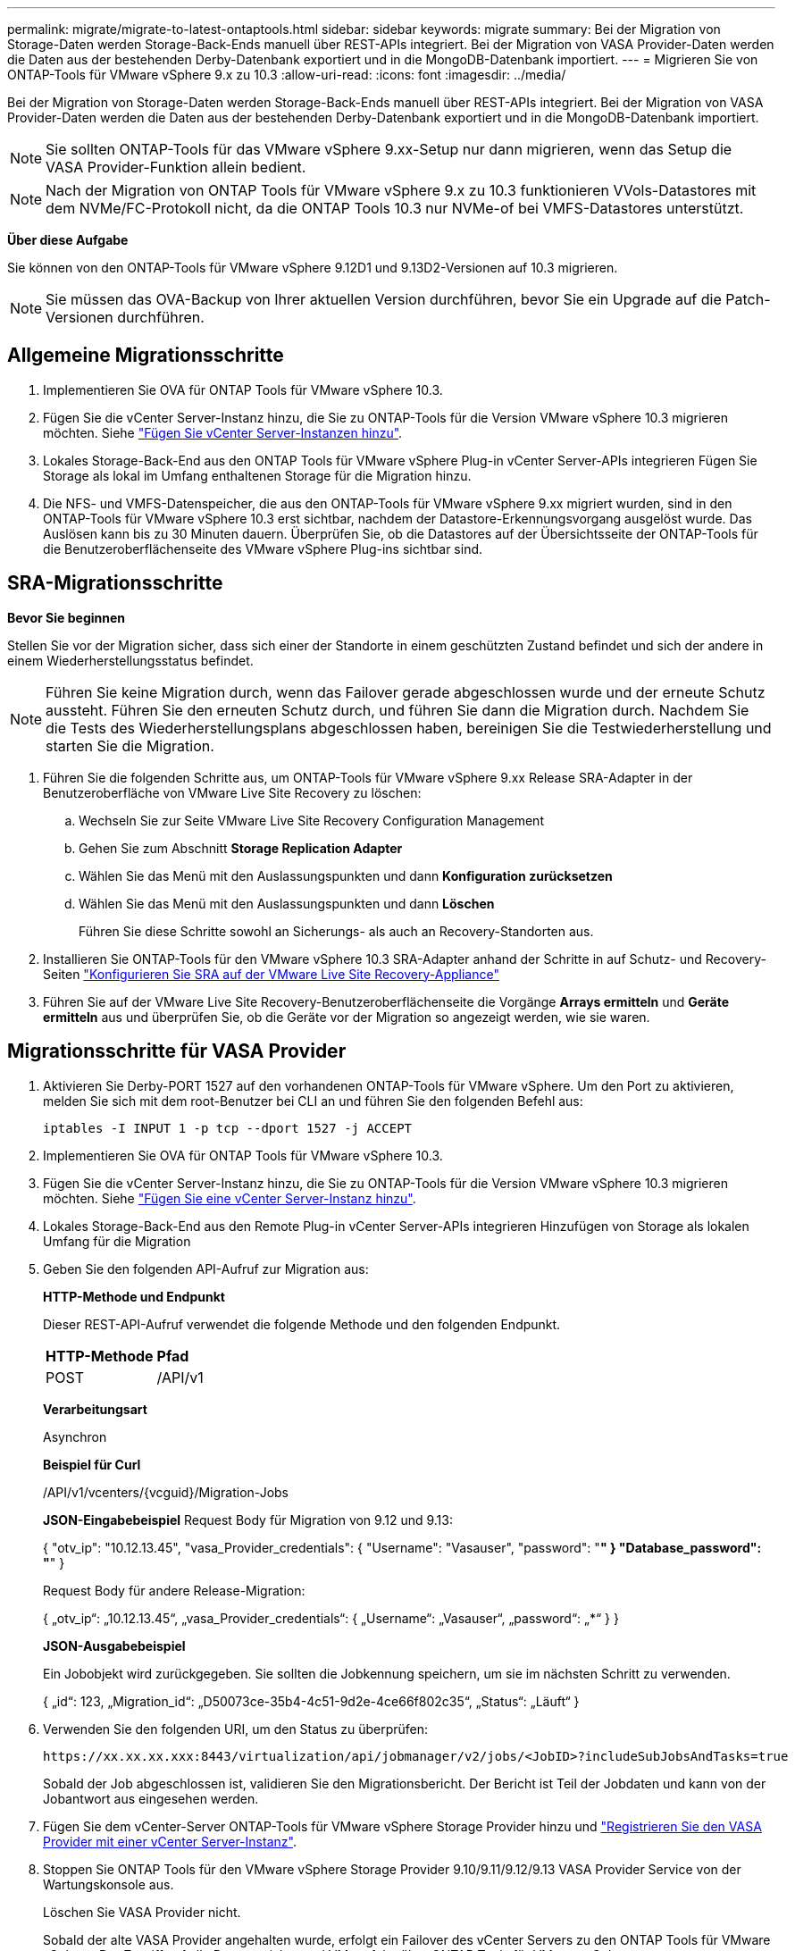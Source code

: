 ---
permalink: migrate/migrate-to-latest-ontaptools.html 
sidebar: sidebar 
keywords: migrate 
summary: Bei der Migration von Storage-Daten werden Storage-Back-Ends manuell über REST-APIs integriert. Bei der Migration von VASA Provider-Daten werden die Daten aus der bestehenden Derby-Datenbank exportiert und in die MongoDB-Datenbank importiert. 
---
= Migrieren Sie von ONTAP-Tools für VMware vSphere 9.x zu 10.3
:allow-uri-read: 
:icons: font
:imagesdir: ../media/


[role="lead"]
Bei der Migration von Storage-Daten werden Storage-Back-Ends manuell über REST-APIs integriert. Bei der Migration von VASA Provider-Daten werden die Daten aus der bestehenden Derby-Datenbank exportiert und in die MongoDB-Datenbank importiert.


NOTE: Sie sollten ONTAP-Tools für das VMware vSphere 9.xx-Setup nur dann migrieren, wenn das Setup die VASA Provider-Funktion allein bedient.


NOTE: Nach der Migration von ONTAP Tools für VMware vSphere 9.x zu 10.3 funktionieren VVols-Datastores mit dem NVMe/FC-Protokoll nicht, da die ONTAP Tools 10.3 nur NVMe-of bei VMFS-Datastores unterstützt.

*Über diese Aufgabe*

Sie können von den ONTAP-Tools für VMware vSphere 9.12D1 und 9.13D2-Versionen auf 10.3 migrieren.


NOTE: Sie müssen das OVA-Backup von Ihrer aktuellen Version durchführen, bevor Sie ein Upgrade auf die Patch-Versionen durchführen.



== Allgemeine Migrationsschritte

. Implementieren Sie OVA für ONTAP Tools für VMware vSphere 10.3.
. Fügen Sie die vCenter Server-Instanz hinzu, die Sie zu ONTAP-Tools für die Version VMware vSphere 10.3 migrieren möchten. Siehe link:../configure/add-vcenter.html["Fügen Sie vCenter Server-Instanzen hinzu"].
. Lokales Storage-Back-End aus den ONTAP Tools für VMware vSphere Plug-in vCenter Server-APIs integrieren Fügen Sie Storage als lokal im Umfang enthaltenen Storage für die Migration hinzu.
. Die NFS- und VMFS-Datenspeicher, die aus den ONTAP-Tools für VMware vSphere 9.xx migriert wurden, sind in den ONTAP-Tools für VMware vSphere 10.3 erst sichtbar, nachdem der Datastore-Erkennungsvorgang ausgelöst wurde. Das Auslösen kann bis zu 30 Minuten dauern. Überprüfen Sie, ob die Datastores auf der Übersichtsseite der ONTAP-Tools für die Benutzeroberflächenseite des VMware vSphere Plug-ins sichtbar sind.




== SRA-Migrationsschritte

*Bevor Sie beginnen*

Stellen Sie vor der Migration sicher, dass sich einer der Standorte in einem geschützten Zustand befindet und sich der andere in einem Wiederherstellungsstatus befindet.


NOTE: Führen Sie keine Migration durch, wenn das Failover gerade abgeschlossen wurde und der erneute Schutz aussteht. Führen Sie den erneuten Schutz durch, und führen Sie dann die Migration durch. Nachdem Sie die Tests des Wiederherstellungsplans abgeschlossen haben, bereinigen Sie die Testwiederherstellung und starten Sie die Migration.

. Führen Sie die folgenden Schritte aus, um ONTAP-Tools für VMware vSphere 9.xx Release SRA-Adapter in der Benutzeroberfläche von VMware Live Site Recovery zu löschen:
+
.. Wechseln Sie zur Seite VMware Live Site Recovery Configuration Management
.. Gehen Sie zum Abschnitt *Storage Replication Adapter*
.. Wählen Sie das Menü mit den Auslassungspunkten und dann *Konfiguration zurücksetzen*
.. Wählen Sie das Menü mit den Auslassungspunkten und dann *Löschen*
+
Führen Sie diese Schritte sowohl an Sicherungs- als auch an Recovery-Standorten aus.



. Installieren Sie ONTAP-Tools für den VMware vSphere 10.3 SRA-Adapter anhand der Schritte in auf Schutz- und Recovery-Seiten link:../protect/configure-on-srm-appliance.html["Konfigurieren Sie SRA auf der VMware Live Site Recovery-Appliance"]
. Führen Sie auf der VMware Live Site Recovery-Benutzeroberflächenseite die Vorgänge *Arrays ermitteln* und *Geräte ermitteln* aus und überprüfen Sie, ob die Geräte vor der Migration so angezeigt werden, wie sie waren.




== Migrationsschritte für VASA Provider

. Aktivieren Sie Derby-PORT 1527 auf den vorhandenen ONTAP-Tools für VMware vSphere. Um den Port zu aktivieren, melden Sie sich mit dem root-Benutzer bei CLI an und führen Sie den folgenden Befehl aus:
+
[listing]
----
iptables -I INPUT 1 -p tcp --dport 1527 -j ACCEPT
----
. Implementieren Sie OVA für ONTAP Tools für VMware vSphere 10.3.
. Fügen Sie die vCenter Server-Instanz hinzu, die Sie zu ONTAP-Tools für die Version VMware vSphere 10.3 migrieren möchten. Siehe link:../configure/add-vcenter.html["Fügen Sie eine vCenter Server-Instanz hinzu"].
. Lokales Storage-Back-End aus den Remote Plug-in vCenter Server-APIs integrieren Hinzufügen von Storage als lokalen Umfang für die Migration
. Geben Sie den folgenden API-Aufruf zur Migration aus:
+
[]
====
*HTTP-Methode und Endpunkt*

Dieser REST-API-Aufruf verwendet die folgende Methode und den folgenden Endpunkt.

|===


| *HTTP-Methode* | *Pfad* 


| POST | /API/v1 
|===
*Verarbeitungsart*

Asynchron

*Beispiel für Curl*

/API/v1/vcenters/{vcguid}/Migration-Jobs

*JSON-Eingabebeispiel* Request Body für Migration von 9.12 und 9.13:

{ "otv_ip": "10.12.13.45", "vasa_Provider_credentials": { "Username": "Vasauser", "password": "********" } "Database_password": "********" }

Request Body für andere Release-Migration:

{ „otv_ip“: „10.12.13.45“, „vasa_Provider_credentials“: { „Username“: „Vasauser“, „password“: „*******“ } }

*JSON-Ausgabebeispiel*

Ein Jobobjekt wird zurückgegeben. Sie sollten die Jobkennung speichern, um sie im nächsten Schritt zu verwenden.

{ „id“: 123, „Migration_id“: „D50073ce-35b4-4c51-9d2e-4ce66f802c35“, „Status“: „Läuft“ }

====
. Verwenden Sie den folgenden URI, um den Status zu überprüfen:
+
[listing]
----
https://xx.xx.xx.xxx:8443/virtualization/api/jobmanager/v2/jobs/<JobID>?includeSubJobsAndTasks=true
----
+
Sobald der Job abgeschlossen ist, validieren Sie den Migrationsbericht. Der Bericht ist Teil der Jobdaten und kann von der Jobantwort aus eingesehen werden.

. Fügen Sie dem vCenter-Server ONTAP-Tools für VMware vSphere Storage Provider hinzu und link:../configure/registration-process.html["Registrieren Sie den VASA Provider mit einer vCenter Server-Instanz"].
. Stoppen Sie ONTAP Tools für den VMware vSphere Storage Provider 9.10/9.11/9.12/9.13 VASA Provider Service von der Wartungskonsole aus.
+
Löschen Sie VASA Provider nicht.

+
Sobald der alte VASA Provider angehalten wurde, erfolgt ein Failover des vCenter Servers zu den ONTAP Tools für VMware vSphere. Der Zugriff auf alle Datenspeicher und VMs erfolgt über ONTAP Tools für VMware vSphere.

. Führen Sie die Patch-Migration mithilfe der folgenden API durch:
+
[]
====
*HTTP-Methode und Endpunkt*

Dieser REST-API-Aufruf verwendet die folgende Methode und den folgenden Endpunkt.

|===


| *HTTP-Methode* | *Pfad* 


| PATCH | /API/v1 
|===
*Verarbeitungsart*

Asynchron

*Beispiel für Curl*

PATCH „/API/v1/vcenters/56d373bd-4163-44f9-a872-9adabb008ca9/Migration-Jobs/84dr73bd-9173-65r7-w345-8ufdbb887d43

*JSON-Eingabebeispiel*

{ „id“: 123, „Migration_id“: „D50073ce-35b4-4c51-9d2e-4ce66f802c35“, „Status“: „Läuft“ }

*JSON-Ausgabebeispiel*

Ein Jobobjekt wird zurückgegeben. Sie sollten die Jobkennung speichern, um sie im nächsten Schritt zu verwenden.

{ „id“: 123, „Migration_id“: „D50073ce-35b4-4c51-9d2e-4ce66f802c35“, „Status“: „Läuft“ }

Der Anforderungskörper ist für den Patchvorgang leer.


NOTE: uuid ist die Migrations-uuid, die in der Antwort der API nach der Migration zurückgegeben wird.

Sobald die Patch-Migrations-API erfolgreich ausgeführt wurde, entsprechen alle VMs der Storage-Richtlinie.

====
+
Gehen Sie nach der erfolgreichen Migration und nach der Registrierung der ONTAP-Tools 10.3 im vCenter Server wie folgt vor:

+
** Aktualisieren Sie das Zertifikat auf allen Hosts.
** Warten Sie einige Zeit, bevor Sie Vorgänge in Datenspeicher (DS) und Virtual Machine (VM) ausführen. Die Wartezeit hängt von der Anzahl der Hosts, DS und VMs in dem Setup ab. Wenn Sie nicht warten, können die Vorgänge zeitweise ausfallen.




*Nach Ihrer Beendigung*

Wenn der Compliance-Status der virtuellen Maschine nach dem Upgrade veraltet ist, wenden Sie die Storage-Richtlinie der virtuellen Maschine wie folgt an:

. Navigieren Sie zum Datenspeicher, und wählen Sie *Zusammenfassung* > *VM Storage Policies*.
+
Unter *VM Storage Policy Compliance* sehen Sie den Compliance-Status. Es wird als *veraltet* angezeigt

. Wählen Sie die Richtlinie Storage VM und die entsprechende VM aus
. Wählen Sie *Anwenden*
+
Der Compliance-Status unter *VM Storage Policy Compliance* wird nun als konform angezeigt.



*Verwandte Informationen*

link:../upgrade/upgrade-ontap-tools.html["Upgrade von ONTAP Tools für VMware vSphere 10.x auf 10.3"]
